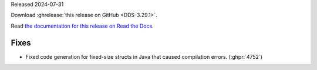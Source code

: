 Released 2024-07-31

Download :ghrelease:`this release on GitHub <DDS-3.29.1>`.

Read `the documentation for this release on Read the Docs <https://opendds.readthedocs.io/en/dds-3.29.1>`__.

Fixes
=====

- Fixed code generation for fixed-size structs in Java that caused compilation errors. (:ghpr:`4752`)

